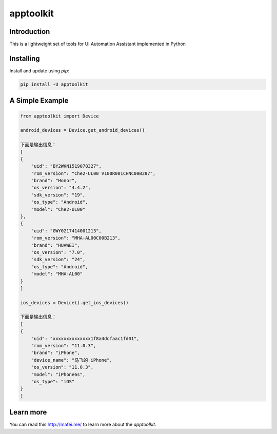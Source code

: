 apptoolkit
===========

.. image:: https://img.shields.io/pypi/v/apptoolkit.svg
    :target: https://pypi.python.org/pypi/apptoolkit/
    :alt: Latest Version

.. image:: https://img.shields.io/pypi/wheel/apptoolkit.svg
    :target: https://pypi.python.org/pypi/apptoolkit/

.. image:: https://img.shields.io/pypi/pyversions/apptoolkit.svg
    :target: https://pypi.python.org/pypi/apptoolkit/

.. image:: https://img.shields.io/pypi/l/apptoolkit.svg
    :target: https://pypi.python.org/pypi/apptoolkit/

Introduction
-----------

This is a lightweight set of tools for UI Automation Assistant implemented in Python

Installing
----------

Install and update using `pip`:

.. code-block:: text

    pip install -U apptoolkit

A Simple Example
----------------

.. code-block:: python

    from apptoolkit import Device

    android_devices = Device.get_android_devices()

    下面是输出信息：
    [
    {
        "uid": "BY2WKN1519078327",
        "rom_version": "Che2-UL00 V100R001CHNC00B287",
        "brand": "Honor",
        "os_version": "4.4.2",
        "sdk_version": "19",
        "os_type": "Android",
        "model": "Che2-UL00"
    },
    {
        "uid": "GWY0217414001213",
        "rom_version": "MHA-AL00C00B213",
        "brand": "HUAWEI",
        "os_version": "7.0",
        "sdk_version": "24",
        "os_type": "Android",
        "model": "MHA-AL00"
    }
    ]

    ios_devices = Device().get_ios_devices()

    下面是输出信息：
    [
    {
        "uid": "xxxxxxxxxxxxxx1f8a4dcfaac1fd01",
        "rom_version": "11.0.3",
        "brand": "iPhone",
        "device_name": "马飞的 iPhone",
        "os_version": "11.0.3",
        "model": "iPhone6s",
        "os_type": "iOS"
    }
    ]
  
Learn more
-----------

You can read this http://mafei.me/ to learn more about the `apptoolkit`.
